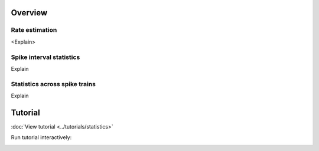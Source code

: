 Overview
--------

Rate estimation
~~~~~~~~~~~~~~~

<Explain>


Spike interval statistics
~~~~~~~~~~~~~~~~~~~~~~~~~

Explain


Statistics across spike trains
~~~~~~~~~~~~~~~~~~~~~~~~~~~~~~

Explain


.. plot::

    import matplotlib.pyplot as plt
    plt.plot([1,2,3],[4,5,6])


Tutorial
--------

:doc:`View tutorial <../tutorials/statistics>`

Run tutorial interactively:

.. image:: https://mybinder.org/badge.svg
   :target: https://mybinder.org/v2/gh/INM-6/elephant/enh/module_doc?filepath=doc/tutorials/statistics.ipynb

